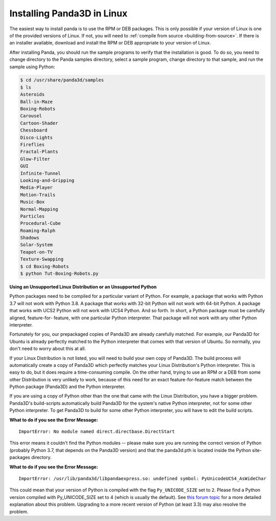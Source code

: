 .. _installation-linux:

Installing Panda3D in Linux
===========================

The easiest way to install panda is to use the RPM or DEB packages. This is only
possible if your version of Linux is one of the provided versions of Linux. If
not, you will need to :ref:`compile from source <building-from-source>`. If
there is an installer available, download and install the RPM or DEB appropriate
to your version of Linux.

After installing Panda, you should run the sample programs to verify that the
installation is good. To do so, you need to change directory to the Panda
samples directory, select a sample program, change directory to that sample, and
run the sample using Python:

.. code-block:: bash

   $ cd /usr/share/panda3d/samples
   $ ls
   Asteroids
   Ball-in-Maze
   Boxing-Robots
   Carousel
   Cartoon-Shader
   Chessboard
   Disco-Lights
   Fireflies
   Fractal-Plants
   Glow-Filter
   GUI
   Infinite-Tunnel
   Looking-and-Gripping
   Media-Player
   Motion-Trails
   Music-Box
   Normal-Mapping
   Particles
   Procedural-Cube
   Roaming-Ralph
   Shadows
   Solar-System
   Teapot-on-TV
   Texture-Swapping
   $ cd Boxing-Robots
   $ python Tut-Boxing-Robots.py

**Using an Unsupported Linux Distribution or an Unsupported Python**

Python packages need to be compiled for a particular variant of Python. For
example, a package that works with Python 3.7 will not work with Python 3.8. A
package that works with 32-bit Python will not work with 64-bit Python. A
package that works with UCS2 Python will not work with UCS4 Python. And so
forth. In short, a Python package must be carefully aligned, feature-for-
feature, with one particular Python interpreter. That package will not work with
any other Python interpreter.

Fortunately for you, our prepackaged copies of Panda3D are already carefully
matched. For example, our Panda3D for Ubuntu is already perfectly matched to the
Python interpreter that comes with that version of Ubuntu. So normally, you
don't need to worry about this at all.

If your Linux Distribution is not listed, you will need to build your own copy
of Panda3D. The build process will automatically create a copy of Panda3D which
perfectly matches your Linux Distribution's Python interpreter. This is easy to
do, but it does require a time-consuming compile. On the other hand, trying to
use an RPM or a DEB from some other Distribution is very unlikely to work,
because of this need for an exact feature-for-feature match between the Python
package (Panda3D) and the Python interpreter.

If you are using a copy of Python other than the one that came with the Linux
Distribution, you have a bigger problem. Panda3D's build-scripts automatically
build Panda3D for the system's native Python interpreter, not for some other
Python interpreter. To get Panda3D to build for some other Python interpreter,
you will have to edit the build scripts.

**What to do if you see the Error Message:**

::

   ImportError: No module named direct.directbase.DirectStart

This error means it couldn't find the Python modules -- please make sure you are
running the correct version of Python (probably Python 3.7, that depends on the
Panda3D version) and that the panda3d.pth is located inside the Python
site-packages directory.

**What to do if you see the Error Message:**

::

   ImportError: /usr/lib/panda3d/libpandaexpress.so: undefined symbol: PyUnicodeUCS4_AsWideChar

This could mean that your version of Python is compiled with the flag
``Py_UNICODE_SIZE`` set to ``2``. Please find a Python version compiled with
Py_UNICODE_SIZE set to 4 (which is usually the default). See `this forum topic
<https://discourse.panda3d.org/t/installing-on-ubunutu-7-10/3561/24>`__ for a
more detailed explanation about this problem.  Upgrading to a more recent
version of Python (at least 3.3) may also resolve the problem.
